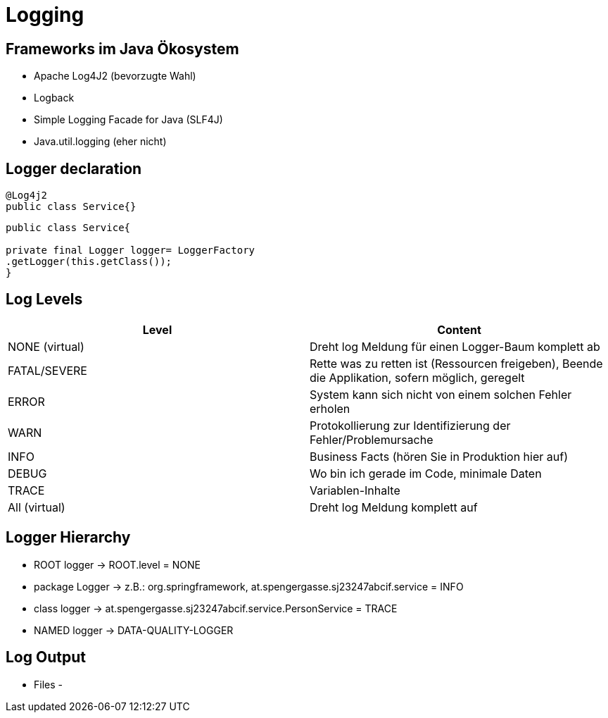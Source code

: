 # Logging

## Frameworks im Java Ökosystem

- Apache Log4J2 (bevorzugte Wahl)
- Logback
- Simple Logging Facade for Java (SLF4J)
- Java.util.logging (eher nicht)

## Logger declaration

[source, java]
----
@Log4j2
public class Service{}
----

[source,java]
----
public class Service{

private final Logger logger= LoggerFactory
.getLogger(this.getClass());
}
----

## Log Levels
|===
|Level | Content

| NONE (virtual) | Dreht log Meldung für einen
Logger-Baum komplett ab

| FATAL/SEVERE | Rette was zu retten ist (Ressourcen freigeben), Beende die Applikation, sofern möglich, geregelt

| ERROR | System kann sich nicht von einem solchen Fehler erholen
| WARN | Protokollierung zur Identifizierung der Fehler/Problemursache
| INFO | Business Facts (hören Sie in Produktion hier auf)
| DEBUG | Wo bin ich gerade im Code, minimale Daten
| TRACE | Variablen-Inhalte
| All (virtual)| Dreht log Meldung komplett auf

|===


## Logger Hierarchy

- ROOT logger -> ROOT.level = NONE
- package Logger -> z.B.: org.springframework, at.spengergasse.sj23247abcif.service = INFO
- class logger -> at.spengergasse.sj23247abcif.service.PersonService = TRACE
- NAMED logger -> DATA-QUALITY-LOGGER

## Log Output

- Files
-